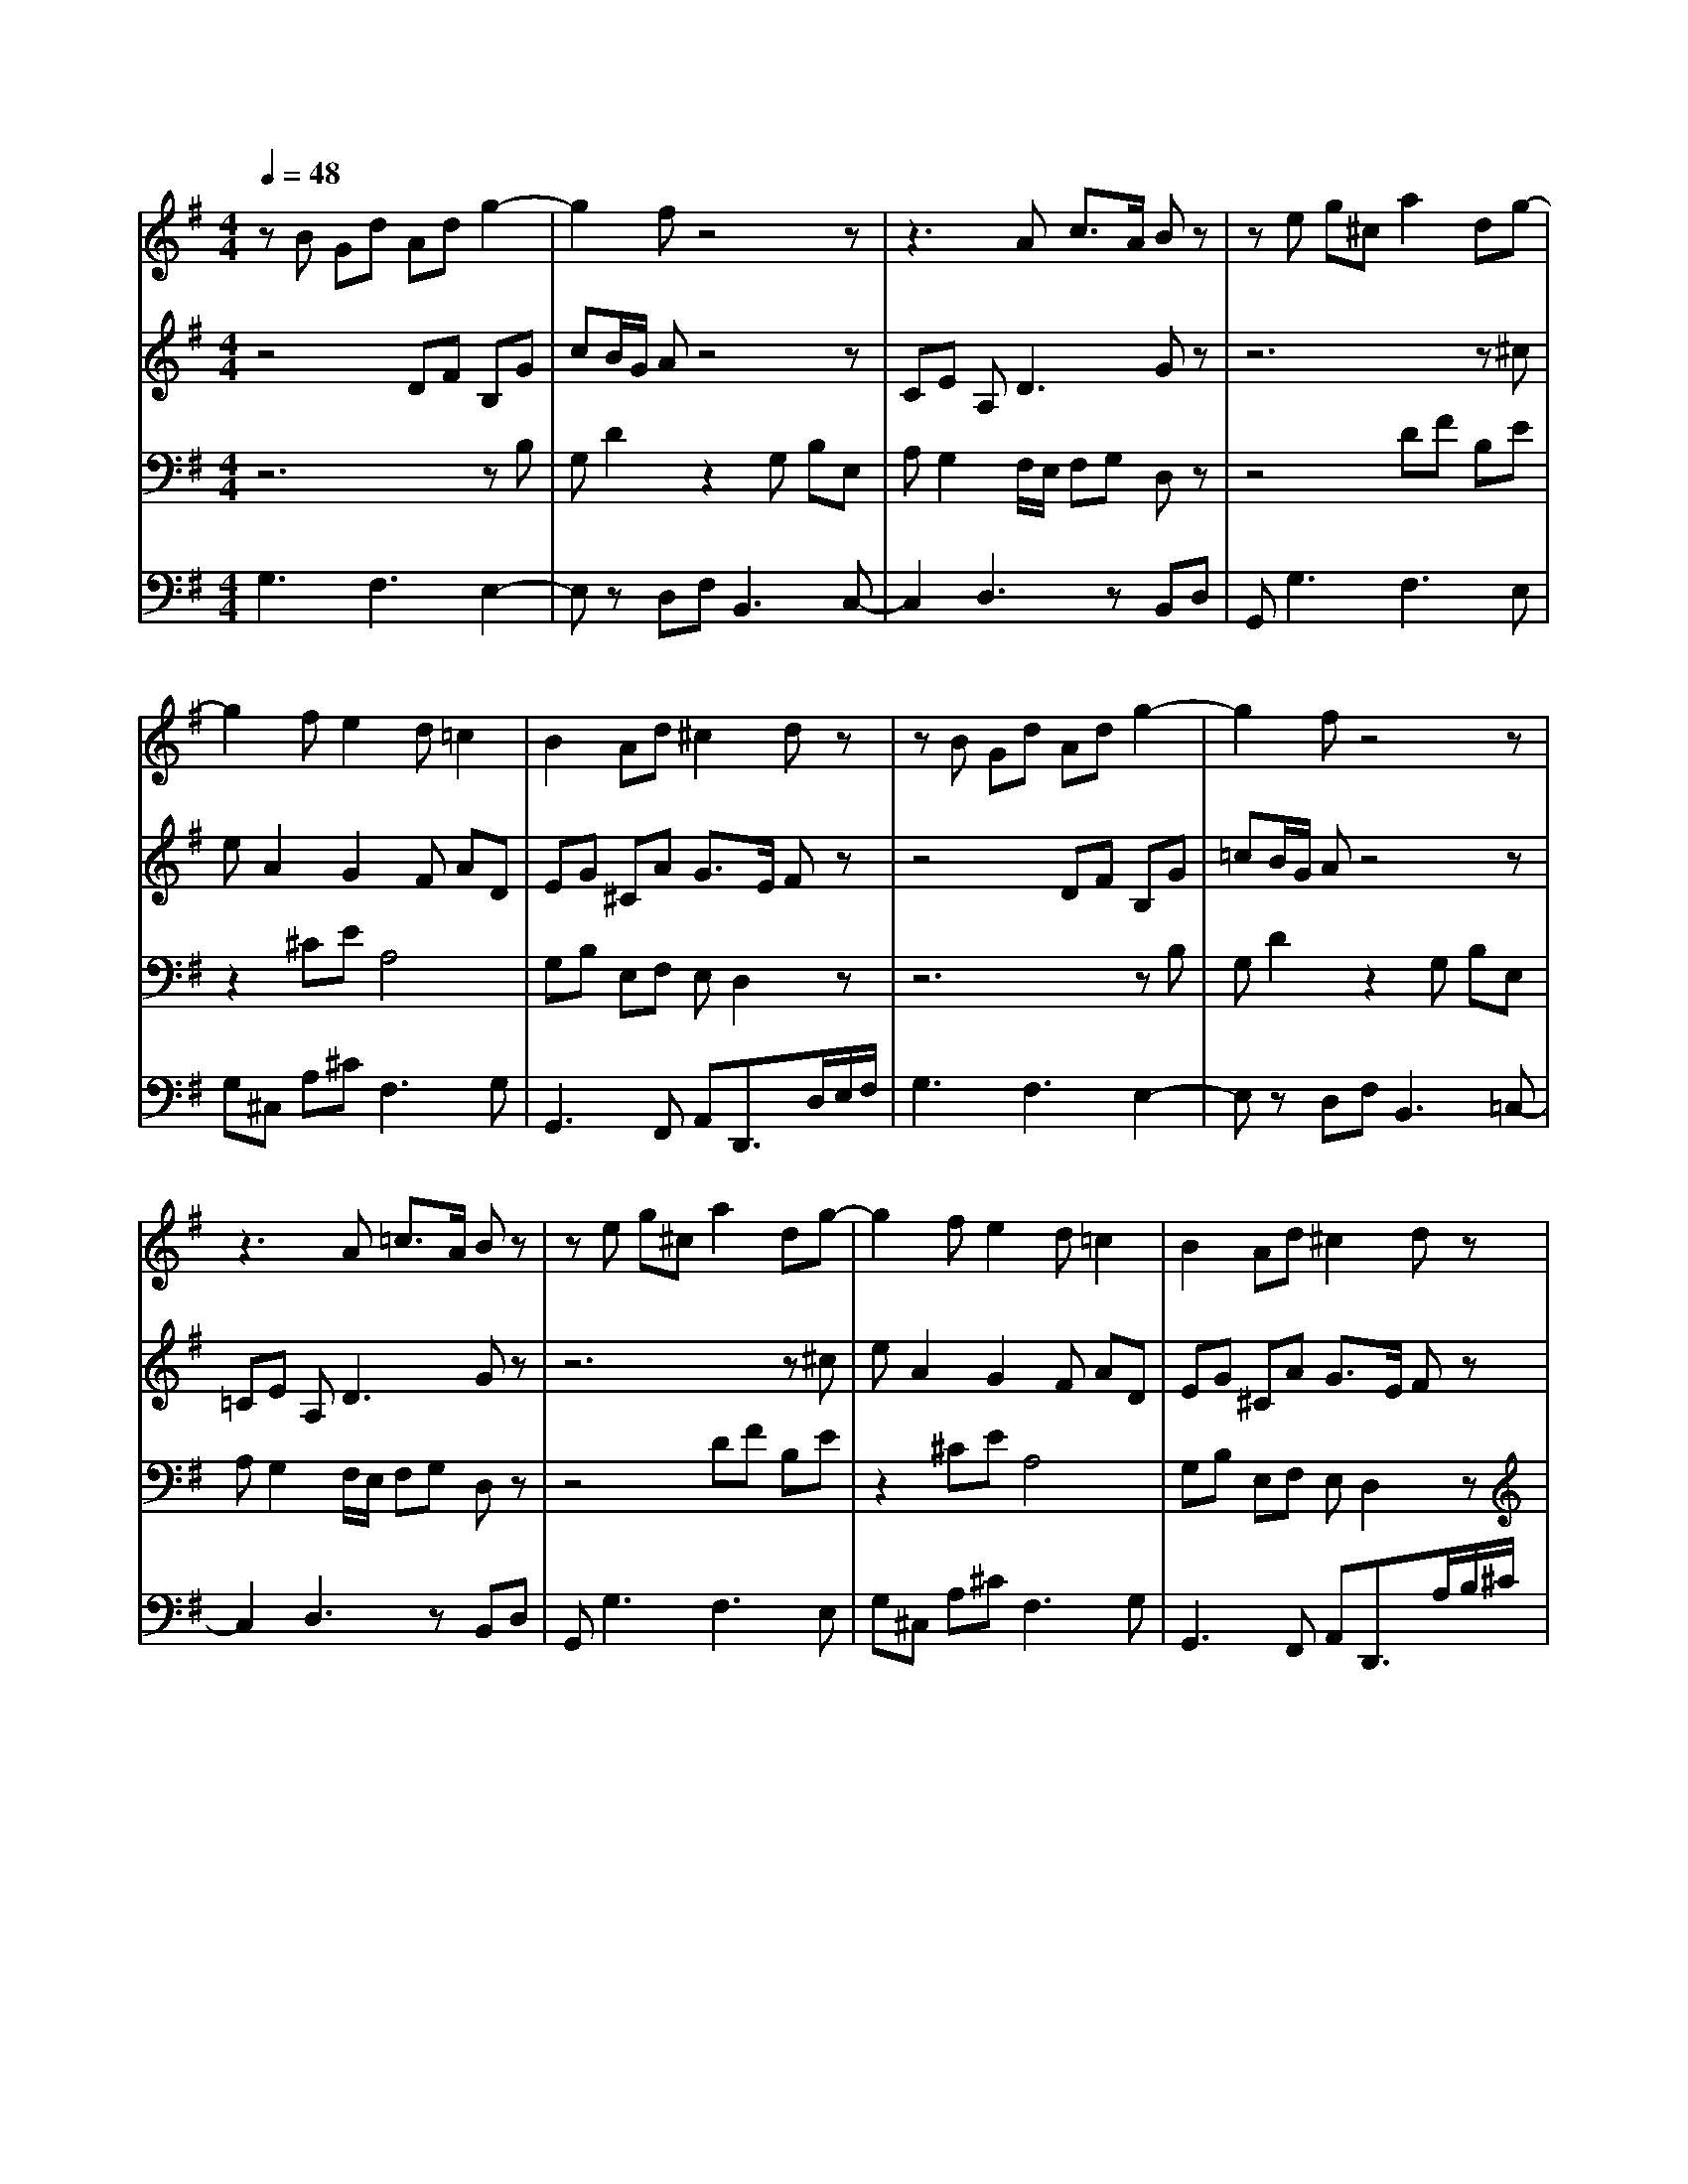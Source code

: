 % input file /home/ubuntu/MusicGeneratorQuin/training_data/bach_new/988-v04.mid
% format 1 file 17 tracks
X: 1
T: 
M: 4/4
L: 1/8
Q:1/4=48
K:G % 1 sharps
%untitled
% Time signature=3/8  MIDI-clocks/click=12  32nd-notes/24-MIDI-clocks=8
% MIDI Key signature, sharp/flats=1  minor=0
%A
%1.
%A'
%2.
%B
%1.
%B'
%2.
V:1
%Solo Harpsichord with 2 Manuals
%%MIDI program 6
zB Gd Ad g2-|g2 fz4z|z3A c3/2A/2 Bz|ze g^c a2 dg-|
g2 fe2d =c2|B2 Ad ^c2 dz|zB Gd Ad g2-|g2 fz4z|
z3A =c3/2A/2 Bz|ze g^c a2 dg-|g2 fe2d =c2|B2 Ad ^c2 dz|
zf dg2<b2a/2g/2|f/2e/2^d/2e/2 f3e g^c|^de2^d/2^c/2 B/2A/2z/2F/2 Ez|z=c eA B=d Gc-|
c2 dc B/2c/2d2-d/2c/2|d/2c/2B/2A/2 dG F2 Gz|zf dg2<b2a/2g/2|f/2e/2^d/2e/2 f3e g^c|
^de2^d/2^c/2 B/2A/2G/2F/2 Ez|z=c eA B=d Gc-|c2 dc B/2c/2d2-d/2c/2|d/2c/2B/2A/2 dG F2 G
V:2
%--------------------------------------
%%MIDI program 6
z4 DF B,G|cB/2G/2 Az4z|CE A,2<D2 Gz|z6 z^c|
eA2G2F AD|EG ^CA G3/2E/2 Fz|z4 DF B,G|=cB/2G/2 Az4z|
=CE A,2<D2 Gz|z6 z^c|eA2G2F AD|EG ^CA G3/2E/2 Fz|
z4 dB GA|=cF2z2B GE|FG2<F2E2z|zA cF GB EA-|
A2 FA2G BE-|E2 A,D =C3/2A,/2 B,z|z4 dB GA|cF2z2B GE|
FG2<F2E2z|zA cF GB EA-|A2 FA2G BE-|E2 A,D C3/2A,/2 B,
V:3
%Johann Sebastian Bach  (1685-1750)
%%MIDI program 6
z6 zB,|G,D2z2G, B,E,|A,G,2F,/2E,/2 F,G, D,z|z4 DF B,E|
z2 ^CE A,4|G,B, E,F, E,D,2z|z6 zB,|G,D2z2G, B,E,|
A,G,2F,/2E,/2 F,G, D,z|z4 DF B,E|z2 ^CE A,4|G,B, E,F, E,D,2z|
z4 DG E=C-|C2 B,/2A,/2G,/2F,/2 G,/2A,/2B,3|A,B, C2<B,2 G,B,|E,A,/2G,/2 F,/2G,/2D3 CF,|
A,D,4-D, G,2|A,C F,G, A,G,2z|z4 DG EC-|C2 B,/2A,/2G,/2F,/2 G,/2A,/2B,3|
A,B, C2<B,2 G,B,|E,A,/2G,/2 F,/2G,/2D3 CF,|A,D,4-D, G,2|A,C F,G, A,G,2
V:4
%The Goldberg Variations - BWV 988
%%MIDI program 6
G,3F,3 E,2-|E,z D,F,2<B,,2C,-|C,2 D,3z B,,D,|G,,2<G,2 F,3E,|
G,^C, A,^C2<F,2G,|G,,3F,, A,,D,,3/2D,/2E,/2F,/2|G,3F,3 E,2-|E,z D,F,2<B,,2=C,-|
C,2 D,3z B,,D,|G,,2<G,2 F,3E,|G,^C, A,^C2<F,2G,|G,,3F,, A,,D,,3/2A,/2B,/2^C/2|
D2 =CB,2G, CF,|A,B, ^D,B,, E,G, E,A,|F,E, A,B, B,,E,2=D,|=C,4 B,,3A,,|
C,F,, D,,F,, G,,B,, G,,C,-|C,3B,, D,G,,3/2A,/2B,/2^C/2|D2 =CB,2G, CF,|A,B, ^D,B,, E,G, E,A,|
F,E, A,B, B,,E,2=D,|C,4 B,,3A,,|C,F,, D,,F,, G,,B,, G,,C,-|C,3B,, D,G,,2
%Aria with 30 Variations for Harpsichord with 2 Manuals
%--------------------------------------
%Variatio 4 a 1 Clav.
%--------------------------------------
%Sequenced with Cakewalk Pro Audio by
%David J. Grossman - dave@unpronounceable.com
%This and other Bach MIDI files can be found at:
%Dave's J.S. Bach Page
%http://www.unpronounceable.com/bach
%--------------------------------------
%Original Filename: 988-v04.mid
%Last Modified: March 14, 1997
